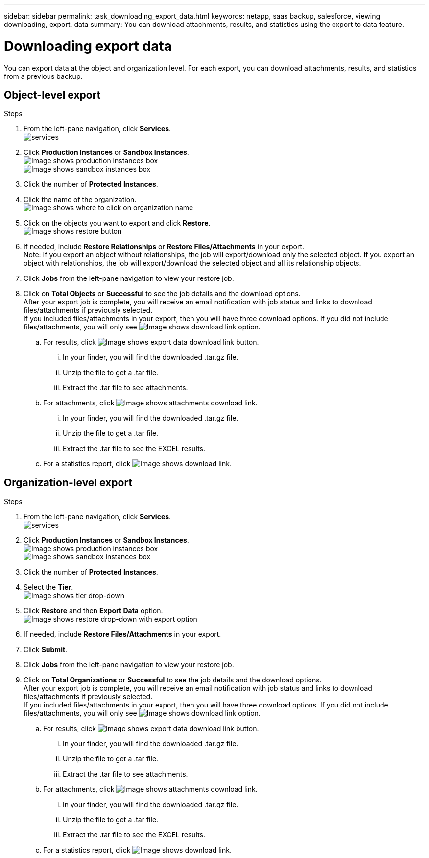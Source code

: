 ---
sidebar: sidebar
permalink: task_downloading_export_data.html
keywords: netapp, saas backup, salesforce, viewing, downloading, export, data
summary: You can download attachments, results, and statistics using the export to data feature.
---

= Downloading export data
:toc: macro
:toclevels: 1
:hardbreaks:
:nofooter:
:icons: font
:linkattrs:
:imagesdir: ./media/

[.lead]
You can export data at the object and organization level. For each export, you can download attachments, results, and statistics from a previous backup.

== Object-level export
.Steps

. From the left-pane navigation, click *Services*.
  image:services.jpg[]
. Click *Production Instances* or *Sandbox Instances*.
  image:production_instances.gif[Image shows production instances box]
  image:sandbox_instances.gif[Image shows sandbox instances box]
. Click the number of *Protected Instances*.
. Click the name of the organization.
  image:organization.jpg[Image shows where to click on organization name]
. Click on the objects you want to export and click *Restore*.
  image:restore.jpg[Image shows restore button]
. If needed, include *Restore Relationships* or *Restore Files/Attachments* in your export.
  Note: If you export an object without relationships, the job will export/download only the selected object. If you export an object with relationships, the job will export/download the selected object and all its relationship objects.
+
. Click *Jobs* from the left-pane navigation to view your restore job.
. Click on *Total Objects* or *Successful* to see the job details and the download options.
  After your export job is complete, you will receive an email notification with job status and links to download files/attachments if previously selected.
  If you included files/attachments in your export, then you will have three download options. If you did not include files/attachments, you will only see image:download.gif[Image shows download link] option.

.. For results, click image:export_data_download_link.gif[Image shows export data download link button].
... In your finder, you will find the downloaded .tar.gz file.
... Unzip the file to get a .tar file.
... Extract the .tar file to see attachments.
.. For attachments, click image:attachments_download_link.gif[Image shows attachments download link].
... In your finder, you will find the downloaded .tar.gz file.
... Unzip the file to get a .tar file.
... Extract the .tar file to see the EXCEL results.
.. For a statistics report, click image:download.gif[Image shows download link].

== Organization-level export
.Steps

. From the left-pane navigation, click *Services*.
  image:services.jpg[]
. Click *Production Instances* or *Sandbox Instances*.
  image:production_instances.gif[Image shows production instances box]
  image:sandbox_instances.gif[Image shows sandbox instances box]
. Click the number of *Protected Instances*.
. Select the *Tier*.
  image:tier_selection.gif[Image shows tier drop-down]
. Click *Restore* and then *Export Data* option.
  image:restore_export_data.gif[Image shows restore drop-down with export option]
. If needed, include *Restore Files/Attachments* in your export.
. Click *Submit*.
. Click *Jobs* from the left-pane navigation to view your restore job.
. Click on *Total Organizations* or *Successful* to see the job details and the download options.
  After your export job is complete, you will receive an email notification with job status and links to download files/attachments if previously selected.
  If you included files/attachments in your export, then you will have three download options. If you did not include files/attachments, you will only see image:download.gif[Image shows download link] option.

  .. For results, click image:export_data_download_link.gif[Image shows export data download link button].
  ... In your finder, you will find the downloaded .tar.gz file.
  ... Unzip the file to get a .tar file.
  ... Extract the .tar file to see attachments.
  .. For attachments, click image:attachments_download_link.gif[Image shows attachments download link].
  ... In your finder, you will find the downloaded .tar.gz file.
  ... Unzip the file to get a .tar file.
  ... Extract the .tar file to see the EXCEL results.
  .. For a statistics report, click image:download.gif[Image shows download link].
